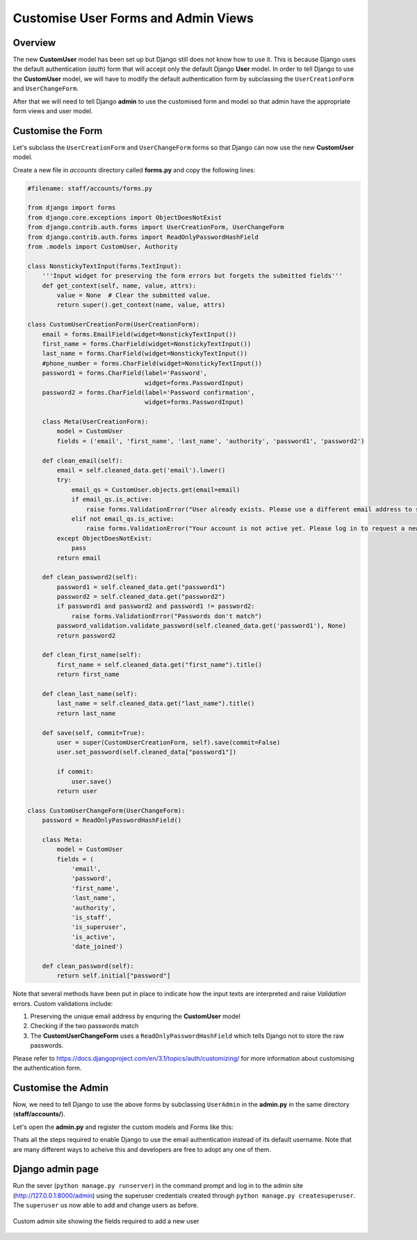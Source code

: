 Customise User Forms and Admin Views
====================================

Overview
--------

The new **CustomUser** model has been set up but Django still does not know how to use it. This is because Django uses the default authentication (*auth*) form that will accept only the default Django **User** model. In order to tell Django to use the **CustomUser** model, we will have to modify the default authentication form by subclassing the ``UserCreationForm`` and ``UserChangeForm``. 

After that we will need to tell Django **admin** to use the customised form and model so that admin have the appropriate form views and user model. 

Customise the Form
------------------

Let's subclass the ``UserCreationForm`` and ``UserChangeForm`` forms so that Django can now use the new **CustomUser** model. 

Create a new file in *accounts* directory called **forms.py** and copy the following lines:
	
.. code-block:: python

	#filename: staff/accounts/forms.py

	from django import forms
	from django.core.exceptions import ObjectDoesNotExist
	from django.contrib.auth.forms import UserCreationForm, UserChangeForm
	from django.contrib.auth.forms import ReadOnlyPasswordHashField
	from .models import CustomUser, Authority

	class NonstickyTextInput(forms.TextInput):
	    '''Input widget for preserving the form errors but forgets the submitted fields'''
	    def get_context(self, name, value, attrs):
	        value = None  # Clear the submitted value.
	        return super().get_context(name, value, attrs)

	class CustomUserCreationForm(UserCreationForm):
	    email = forms.EmailField(widget=NonstickyTextInput())
	    first_name = forms.CharField(widget=NonstickyTextInput())
	    last_name = forms.CharField(widget=NonstickyTextInput())
	    #phone_number = forms.CharField(widget=NonstickyTextInput())
	    password1 = forms.CharField(label='Password', 
	                                widget=forms.PasswordInput)
	    password2 = forms.CharField(label='Password confirmation', 
	                                widget=forms.PasswordInput)

	    class Meta(UserCreationForm):
	        model = CustomUser
	        fields = ('email', 'first_name', 'last_name', 'authority', 'password1', 'password2')
	    
	    def clean_email(self):
	        email = self.cleaned_data.get('email').lower()
	        try:
	            email_qs = CustomUser.objects.get(email=email)
	            if email_qs.is_active:
	                raise forms.ValidationError("User already exists. Please use a different email address to sign up.")
	            elif not email_qs.is_active:
	                raise forms.ValidationError("Your account is not active yet. Please log in to request a new activation code.")
	        except ObjectDoesNotExist:
	            pass
	        return email

	    def clean_password2(self):
	        password1 = self.cleaned_data.get("password1")
	        password2 = self.cleaned_data.get("password2")
	        if password1 and password2 and password1 != password2:
	            raise forms.ValidationError("Passwords don't match")
	        password_validation.validate_password(self.cleaned_data.get('password1'), None)
	        return password2

	    def clean_first_name(self):
	        first_name = self.cleaned_data.get("first_name").title()
	        return first_name

	    def clean_last_name(self):
	        last_name = self.cleaned_data.get("last_name").title()
	        return last_name

	    def save(self, commit=True):
	        user = super(CustomUserCreationForm, self).save(commit=False)
	        user.set_password(self.cleaned_data["password1"])

	        if commit:
	            user.save()
	        return user

	class CustomUserChangeForm(UserChangeForm):
	    password = ReadOnlyPasswordHashField()

	    class Meta:
	        model = CustomUser
	        fields = (
	            'email', 
	            'password',
	            'first_name', 
	            'last_name', 
	            'authority',
	            'is_staff',
	            'is_superuser',
	            'is_active',
	            'date_joined')

	    def clean_password(self):
	        return self.initial["password"]

Note that several methods have been put in place to indicate how the input texts are interpreted and raise *Validation* errors. Custom validations include:

1. Preserving the unique email address by enquring the **CustomUser** model

2. Checking if the two passwords match

3. The **CustomUserChangeForm** uses a ``ReadOnlyPasswordHashField`` which tells Django not to store the raw passwords.

Please refer to https://docs.djangoproject.com/en/3.1/topics/auth/customizing/ for more information about customising the authentication form.

Customise the Admin
-------------------

Now, we need to tell Django to use the above forms by subclassing ``UserAdmin`` in the **admin.py** in the same directory (**staff/accounts/**). 

Let's open the **admin.py** and register the custom models and Forms like this:

.. code-block: python
	
	#filename: staff/accounts/admin.py

	from django.contrib import admin
	from django.contrib.auth.admin import UserAdmin
	from .forms import CustomUserCreationForm, CustomUserChangeForm         # import forms
	from .models import CustomUser, Authority                               # import models

	# Register the Authority model and modify the list display and ordering
	@admin.register(Authority)
	class AuthorityAdmin(admin.ModelAdmin):
	    list_display = ('authority_name', 'authority_abbrev',)

	    ordering = ('authority_abbrev',)

	# Register the CustomUser model and the associated Forms. Also customise the views 
	class CustomUserAdmin(UserAdmin):
	    add_form = CustomUserCreationForm
	    form = CustomUserChangeForm
	    model = CustomUser
	    list_display = ('email', 'first_name', 'last_name', 'authority', 'is_active', 'is_staff', 'is_superuser', 'date_joined', 'last_login')
	    list_filter = ('email', 'is_staff', 'is_active',)
	    fieldsets = (
	        (None, {'fields': ('email', 'password')}),
	        #('Personal info', {'fields': ('email', 'phone_number',)}),
	        ('Permissions', {'fields': ('is_staff','groups',)}),
	    )
	    add_fieldsets = (
	        (None, {
	            'classes': ('wide',),
	            'fields': (
	                'email', 
	                'first_name',
	                'last_name',
	                'authority',
	                'password1', 
	                'password2',
	                'is_staff', 
	                'is_active')}
	        ),
	    )
	    search_fields = ('email',)
	    ordering = ('email',)


	admin.site.register(CustomUser, CustomUserAdmin)

Thats all the steps required to enable Django to use the email authentication instead of its default username. Note that are many different ways to acheive this and developers are free to adopt any one of them. 

Django admin page
-----------------

Run the sever (``python manage.py runserver``) in the command prompt and log in to the admin site (http://127.0.0.1:8000/admin) using the superuser credentials created through ``python manage.py createsuperuser``. The ``superuser`` us now able to add and change users as before. 

.. figure::  custom_admin_page.png
	   :align:   center

	   Custom admin site showing the fields required to add a new user




